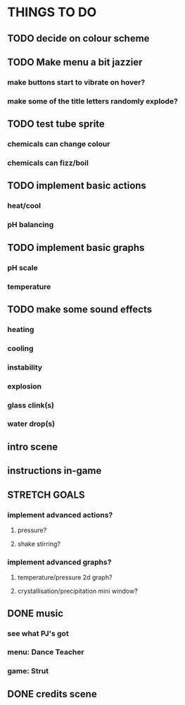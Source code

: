 * THINGS TO DO

** TODO decide on colour scheme

** TODO Make menu a bit jazzier
*** make buttons start to vibrate on hover?
*** make some of the title letters randomly explode?

** TODO test tube sprite
*** chemicals can change colour
*** chemicals can fizz/boil

** TODO implement basic actions
*** heat/cool
*** pH balancing

** TODO implement basic graphs
*** pH scale
*** temperature

** TODO make some sound effects
*** heating
*** cooling
*** instability
*** explosion
*** glass clink(s)
*** water drop(s)

** intro scene

** instructions in-game

** STRETCH GOALS
*** implement advanced actions?
**** pressure?
**** shake stirring?
*** implement advanced graphs?
**** temperature/pressure 2d graph?
**** crystallisation/precipitation mini window?



** DONE music
   CLOSED: [2021-10-02 Sat 10:49]
*** see what PJ's got
*** menu: Dance Teacher
*** game: Strut
** DONE credits scene
   CLOSED: [2021-10-02 Sat 10:07]
